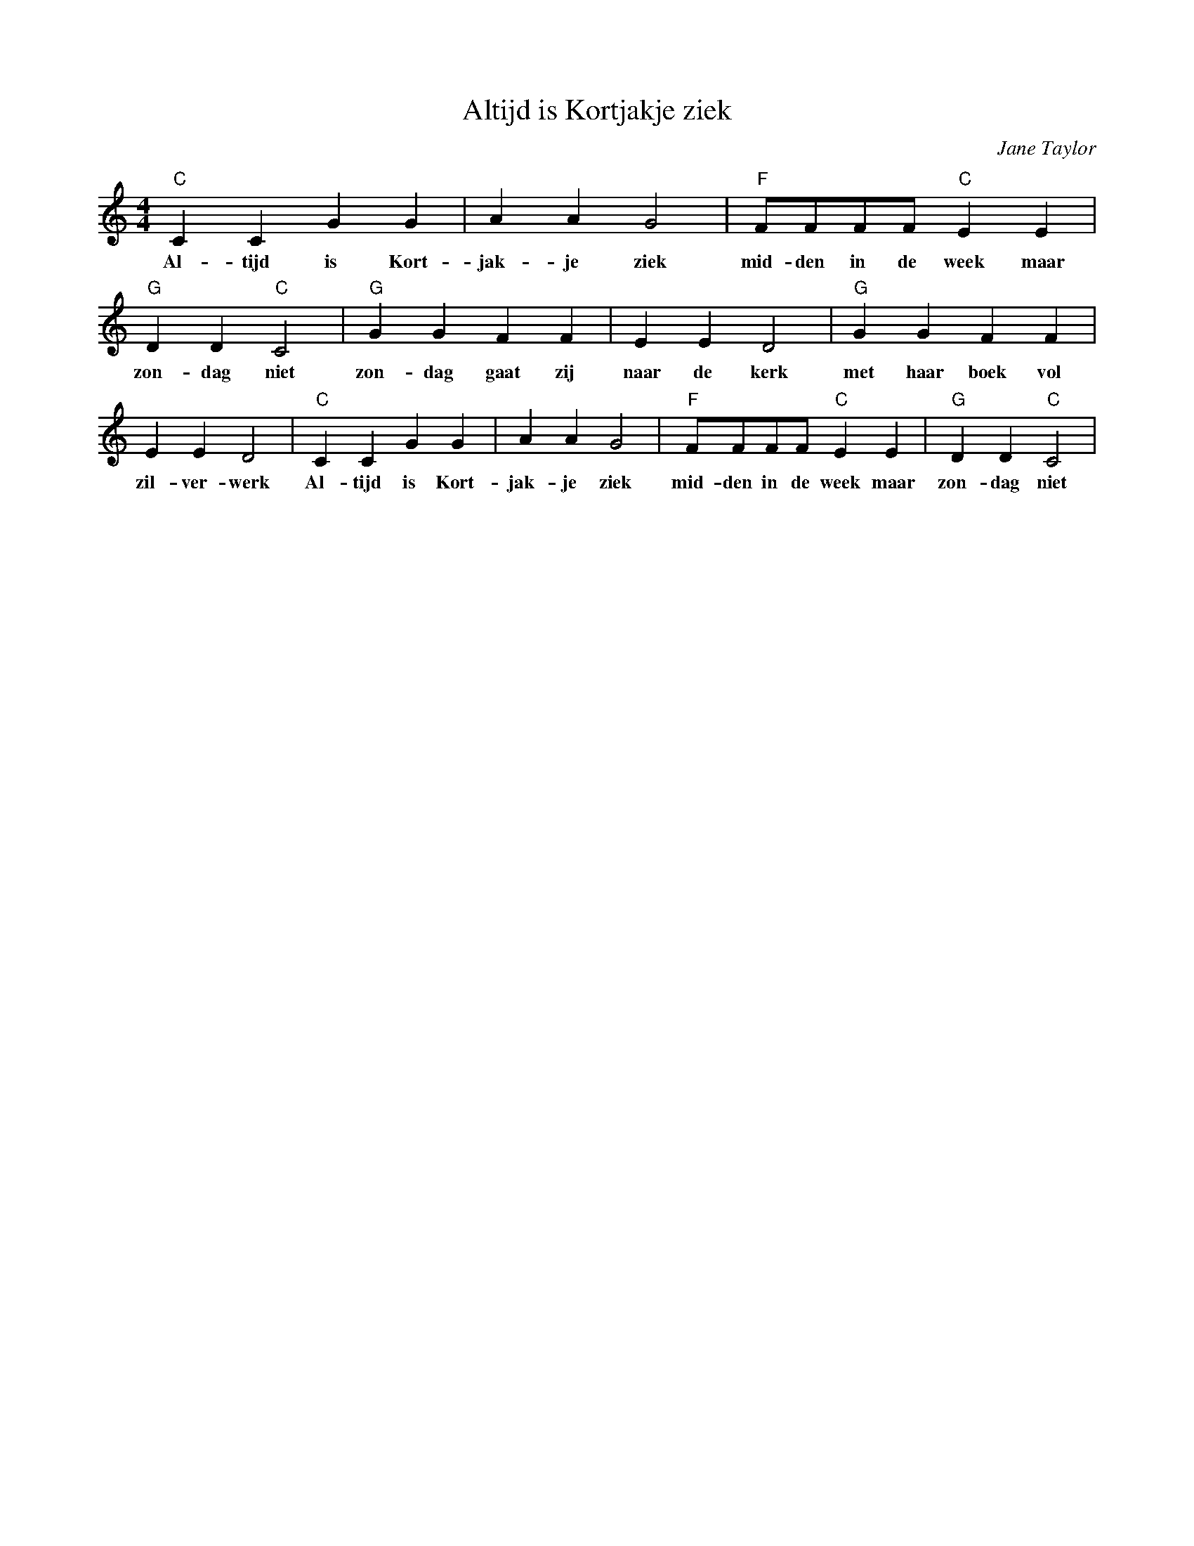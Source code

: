 X:1
T:Altijd is Kortjakje ziek
C:Jane Taylor
Z:Public Domain
L:1/4
M:4/4
K:C
V:1 treble 
%%MIDI program 0
V:1
"C" C C G G | A A G2 |"F" F/F/F/F/"C" E E |"G" D D"C" C2 |"G" G G F F | E E D2 |"G" G G F F | %7
w: Al- tijd is Kort-|jak- je ziek|mid- den in de week maar|zon- dag niet|zon- dag gaat zij|naar de kerk|met haar boek vol|
 E E D2 |"C" C C G G | A A G2 |"F" F/F/F/F/"C" E E |"G" D D"C" C2 | %12
w: zil- ver- werk|Al- tijd is Kort-|jak- je ziek|mid- den in de week maar|zon- dag niet|

